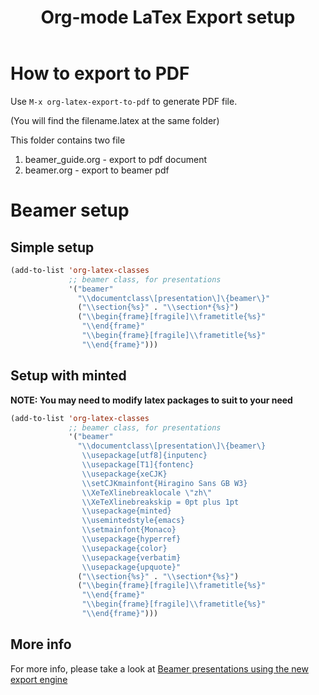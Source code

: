 #+TITLE: Org-mode LaTex Export setup

#+OPTIONS: ^:nil

* How to export to PDF

Use =M-x org-latex-export-to-pdf= to generate PDF file.

(You will find the filename.latex at the same folder)

This folder contains two file

1. beamer_guide.org - export to pdf document
2. beamer.org       - export to beamer pdf

* Beamer setup

** Simple setup

#+BEGIN_SRC emacs-lisp
  (add-to-list 'org-latex-classes
               ;; beamer class, for presentations
               '("beamer"
                 "\\documentclass\[presentation\]\{beamer\}"
                 ("\\section{%s}" . "\\section*{%s}")
                 ("\\begin{frame}[fragile]\\frametitle{%s}"
                  "\\end{frame}"
                  "\\begin{frame}[fragile]\\frametitle{%s}"
                  "\\end{frame}")))
#+END_SRC

** Setup with minted

*NOTE: You may need to modify latex packages to suit to your need*

#+BEGIN_SRC emacs-lisp
  (add-to-list 'org-latex-classes
               ;; beamer class, for presentations
               '("beamer"
                 "\\documentclass\[presentation\]\{beamer\}
                  \\usepackage[utf8]{inputenc}
                  \\usepackage[T1]{fontenc}
                  \\usepackage{xeCJK}
                  \\setCJKmainfont{Hiragino Sans GB W3}
                  \\XeTeXlinebreaklocale \"zh\"
                  \\XeTeXlinebreakskip = 0pt plus 1pt
                  \\usepackage{minted}
                  \\usemintedstyle{emacs}
                  \\setmainfont{Monaco}
                  \\usepackage{hyperref}
                  \\usepackage{color}
                  \\usepackage{verbatim}
                  \\usepackage{upquote}"
                 ("\\section{%s}" . "\\section*{%s}")
                 ("\\begin{frame}[fragile]\\frametitle{%s}"
                  "\\end{frame}"
                  "\\begin{frame}[fragile]\\frametitle{%s}"
                  "\\end{frame}")))
#+END_SRC

** More info

For more info, please take a look at [[http://orgmode.org/worg/exporters/beamer/ox-beamer.html][Beamer presentations using the new export engine]]
